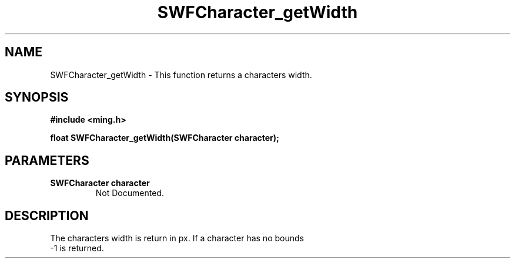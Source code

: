 .\" WARNING! THIS FILE WAS GENERATED AUTOMATICALLY BY c2man!
.\" DO NOT EDIT! CHANGES MADE TO THIS FILE WILL BE LOST!
.TH "SWFCharacter_getWidth" 3 "31 May 2008" "c2man shape_util.c"
.SH "NAME"
SWFCharacter_getWidth \- This function returns a characters width.
.SH "SYNOPSIS"
.ft B
#include <ming.h>
.br
.sp
float SWFCharacter_getWidth(SWFCharacter character);
.ft R
.SH "PARAMETERS"
.TP
.B "SWFCharacter character"
Not Documented.
.SH "DESCRIPTION"
The characters width is return in px. If a character has no bounds
.br
-1 is returned.
